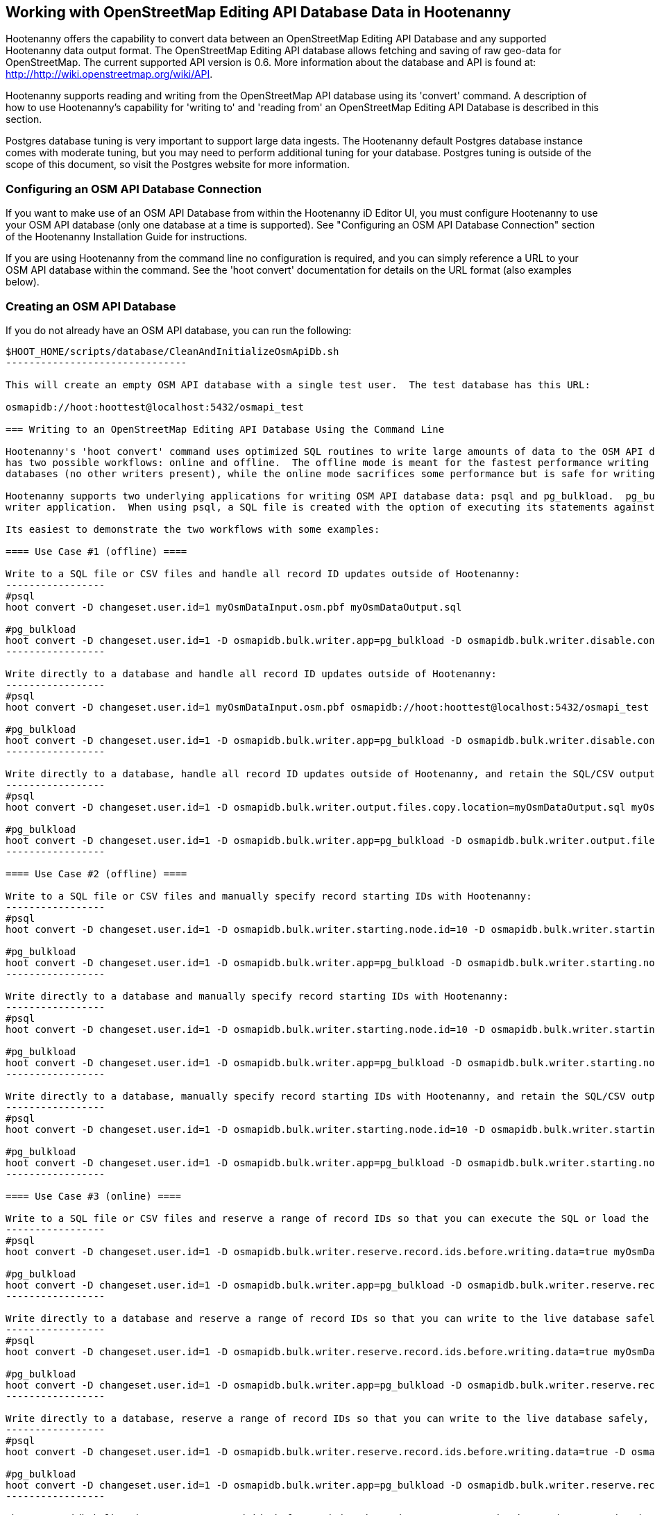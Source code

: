 
== Working with OpenStreetMap Editing API Database Data in Hootenanny 

Hootenanny offers the capability to convert data between an OpenStreetMap Editing API Database and any supported Hootenanny data output format.  The OpenStreetMap Editing API database allows fetching and saving of raw geo-data for OpenStreetMap.  The current supported API version is 0.6. More information about the database and API is found at: http://http://wiki.openstreetmap.org/wiki/API. 

Hootenanny supports reading and writing from the OpenStreetMap API database using its 'convert' command.  A description of how to use Hootenanny's capability for 'writing to' and 'reading from' an OpenStreetMap Editing API Database is described in this section. 

Postgres database tuning is very important to support large data ingests.  The Hootenanny default Postgres database instance comes
with moderate tuning, but you may need to perform additional tuning for your database.  Postgres tuning is outside of the scope of this document, so visit the Postgres website for more information.

=== Configuring an OSM API Database Connection

If you want to make use of an OSM API Database from within the Hootenanny iD Editor UI, you must configure Hootenanny to use your OSM API database (only one database at a time is supported).  See "Configuring an OSM API Database Connection" section of the Hootenanny Installation Guide for instructions.

If you are using Hootenanny from the command line no configuration is required, and you can simply reference a URL to your OSM API database within the command.  See the 'hoot convert' documentation for details on the URL format (also examples below).

=== Creating an OSM API Database

If you do not already have an OSM API database, you can run the following:

----------------------------
$HOOT_HOME/scripts/database/CleanAndInitializeOsmApiDb.sh
-------------------------------

This will create an empty OSM API database with a single test user.  The test database has this URL: 

osmapidb://hoot:hoottest@localhost:5432/osmapi_test

=== Writing to an OpenStreetMap Editing API Database Using the Command Line

Hootenanny's 'hoot convert' command uses optimized SQL routines to write large amounts of data to the OSM API database, which results in much faster performance than using XML changesets passed to the OSM web services over HTTP (Rails Port).  The writer
has two possible workflows: online and offline.  The offline mode is meant for the fastest performance writing against offline
databases (no other writers present), while the online mode sacrifices some performance but is safe for writing against online databases (other writers present).

Hootenanny supports two underlying applications for writing OSM API database data: psql and pg_bulkload.  pg_bulkload provides extra options beyond what is available with psql and is currently used experimentally within Hootenanny.  psql is the default
writer application.  When using psql, a SQL file is created with the option of executing its statements against a databse.  When pg_bulkload is used, data is converted to multiple CSV files that can be loaded into the database.

Its easiest to demonstrate the two workflows with some examples:

==== Use Case #1 (offline) ==== 

Write to a SQL file or CSV files and handle all record ID updates outside of Hootenanny:
-----------------
#psql
hoot convert -D changeset.user.id=1 myOsmDataInput.osm.pbf myOsmDataOutput.sql

#pg_bulkload
hoot convert -D changeset.user.id=1 -D osmapidb.bulk.writer.app=pg_bulkload -D osmapidb.bulk.writer.disable.constraints=true -D osmapidb.bulk.writer.disable.write.ahead.logging=true -D osmapidb.bulk.writer.multithreaded=true myOsmDataInput.osm.pbf myOsmDataOutput.csv
-----------------

Write directly to a database and handle all record ID updates outside of Hootenanny:
-----------------
#psql
hoot convert -D changeset.user.id=1 myOsmDataInput.osm.pbf osmapidb://hoot:hoottest@localhost:5432/osmapi_test

#pg_bulkload
hoot convert -D changeset.user.id=1 -D osmapidb.bulk.writer.app=pg_bulkload -D osmapidb.bulk.writer.disable.constraints=true -D osmapidb.bulk.writer.disable.write.ahead.logging=true -D osmapidb.bulk.writer.multithreaded=true myOsmDataInput.osm.pbf osmapidb://hoot:hoottest@localhost:5432/osmapi_test
-----------------

Write directly to a database, handle all record ID updates outside of Hootenanny, and retain the SQL/CSV output file(s):
-----------------
#psql
hoot convert -D changeset.user.id=1 -D osmapidb.bulk.writer.output.files.copy.location=myOsmDataOutput.sql myOsmDataInput.osm.pbf osmapidb://hoot:hoottest@localhost:5432/osmapi_test

#pg_bulkload
hoot convert -D changeset.user.id=1 -D osmapidb.bulk.writer.app=pg_bulkload -D osmapidb.bulk.writer.output.files.copy.location=myOsmDataOutput.csv -D osmapidb.bulk.writer.disable.constraints=true -D osmapidb.bulk.writer.disable.write.ahead.logging=true -D osmapidb.bulk.writer.multithreaded=true myOsmDataInput.osm.pbf osmapidb://hoot:hoottest@localhost:5432/osmapi_test
-----------------

==== Use Case #2 (offline) ==== 

Write to a SQL file or CSV files and manually specify record starting IDs with Hootenanny:
-----------------
#psql
hoot convert -D changeset.user.id=1 -D osmapidb.bulk.writer.starting.node.id=10 -D osmapidb.bulk.writer.starting.way.id=10 -D osmapidb.bulk.writer.starting.relation.id=10 myOsmDataInput.osm.pbf myOsmDataOutput.sql

#pg_bulkload
hoot convert -D changeset.user.id=1 -D osmapidb.bulk.writer.app=pg_bulkload -D osmapidb.bulk.writer.starting.node.id=10 -D osmapidb.bulk.writer.starting.way.id=10 -D osmapidb.bulk.writer.starting.relation.id=10 -D osmapidb.bulk.writer.disable.constraints=true -D osmapidb.bulk.writer.disable.write.ahead.logging=true -D osmapidb.bulk.writer.multithreaded=true myOsmDataInput.osm.pbf myOsmDataOutput.csv
-----------------

Write directly to a database and manually specify record starting IDs with Hootenanny:
-----------------
#psql
hoot convert -D changeset.user.id=1 -D osmapidb.bulk.writer.starting.node.id=10 -D osmapidb.bulk.writer.starting.way.id=10 -D osmapidb.bulk.writer.starting.relation.id=10 myOsmDataInput.osm.pbf osmapidb://hoot:hoottest@localhost:5432/osmapi_test

#pg_bulkload
hoot convert -D changeset.user.id=1 -D osmapidb.bulk.writer.app=pg_bulkload -D osmapidb.bulk.writer.starting.node.id=10 -D osmapidb.bulk.writer.starting.way.id=10 -D osmapidb.bulk.writer.starting.relation.id=10 -D osmapidb.bulk.writer.disable.constraints=true -D osmapidb.bulk.writer.disable.write.ahead.logging=true -D osmapidb.bulk.writer.multithreaded=true myOsmDataInput.osm.pbf osmapidb://hoot:hoottest@localhost:5432/osmapi_test
-----------------

Write directly to a database, manually specify record starting IDs with Hootenanny, and retain the SQL/CSV output file(s):
-----------------
#psql
hoot convert -D changeset.user.id=1 -D osmapidb.bulk.writer.starting.node.id=10 -D osmapidb.bulk.writer.starting.way.id=10 -D osmapidb.bulk.writer.starting.relation.id=10 -D osmapidb.bulk.writer.output.files.copy.location=myOsmDataOutput.sql myOsmDataInput.osm.pbf osmapidb://hoot:hoottest@localhost:5432/osmapi_test

#pg_bulkload
hoot convert -D changeset.user.id=1 -D osmapidb.bulk.writer.app=pg_bulkload -D osmapidb.bulk.writer.starting.node.id=10 -D osmapidb.bulk.writer.starting.way.id=10 -D osmapidb.bulk.writer.starting.relation.id=10 -D osmapidb.bulk.writer.output.files.copy.location=myOsmDataOutput.csv -D osmapidb.bulk.writer.disable.constraints=true -D osmapidb.bulk.writer.disable.write.ahead.logging=true -D osmapidb.bulk.writer.multithreaded=true myOsmDataInput.osm.pbf osmapidb://hoot:hoottest@localhost:5432/osmapi_test
-----------------

==== Use Case #3 (online) ==== 

Write to a SQL file or CSV files and reserve a range of record IDs so that you can execute the SQL or load the CSV files at a later time against a live database safely:
-----------------
#psql
hoot convert -D changeset.user.id=1 -D osmapidb.bulk.writer.reserve.record.ids.before.writing.data=true myOsmDataInput.osm.pbf myOsmDataOutput.sql

#pg_bulkload
hoot convert -D changeset.user.id=1 -D osmapidb.bulk.writer.app=pg_bulkload -D osmapidb.bulk.writer.reserve.record.ids.before.writing.data=true -D osmapidb.bulk.writer.disable.constraints=true -D osmapidb.bulk.writer.disable.write.ahead.logging=true -D osmapidb.bulk.writer.multithreaded=true myOsmDataInput.osm.pbf myOsmDataOutput.csv
-----------------

Write directly to a database and reserve a range of record IDs so that you can write to the live database safely:
-----------------
#psql
hoot convert -D changeset.user.id=1 -D osmapidb.bulk.writer.reserve.record.ids.before.writing.data=true myOsmDataInput.osm.pbf osmapidb://hoot:hoottest@localhost:5432/osmapi_test

#pg_bulkload
hoot convert -D changeset.user.id=1 -D osmapidb.bulk.writer.app=pg_bulkload -D osmapidb.bulk.writer.reserve.record.ids.before.writing.data=true -D osmapidb.bulk.writer.disable.constraints=true -D osmapidb.bulk.writer.disable.write.ahead.logging=true -D osmapidb.bulk.writer.multithreaded=true myOsmDataInput.osm.pbf osmapidb://hoot:hoottest@localhost:5432/osmapi_test
-----------------

Write directly to a database, reserve a range of record IDs so that you can write to the live database safely, and retain the SQL/CSV output file(s):
-----------------
#psql
hoot convert -D changeset.user.id=1 -D osmapidb.bulk.writer.reserve.record.ids.before.writing.data=true -D osmapidb.bulk.writer.output.files.copy.location=myOsmDataOutput.sql myOsmDataInput.osm.pbf osmapidb://hoot:hoottest@localhost:5432/osmapi_test

#pg_bulkload
hoot convert -D changeset.user.id=1 -D osmapidb.bulk.writer.app=pg_bulkload -D osmapidb.bulk.writer.reserve.record.ids.before.writing.data=true -D osmapidb.bulk.writer.output.files.copy.location=myOsmDataOutput.csv -D osmapidb.bulk.writer.disable.constraints=true -D osmapidb.bulk.writer.disable.write.ahead.logging=true -D osmapidb.bulk.writer.multithreaded=true myOsmDataInput.osm.pbf osmapidb://hoot:hoottest@localhost:5432/osmapi_test
-----------------

When 'osmapidb.bulk.writer.reserve.record.ids.before.writing.data' is set to true, the data write operation is completely 
record ID safe, meaning that it can be used while other concurrent users are writing to the target database without fear of 
record ID conflicts.

If you are writing extreme amounts of data and have adequate memory available, you may be able to improve the performance of the write operation with additional tweaks.  The configuration option, 'osmapidb.bulk.writer.file.output.buffer.max.line.size', determines how many file lines are held in memory before they are flushed out to disk when generating the output files.  The default setting is fairly large, but you may be able to improve write performance by increasing it (conversely, if your memory is limited, you may need to decrease this setting).  This optimization deals *only* with the output file generation, however, and does nothing to increase the performance of the SQL execution or CSV data writing against the target database (database tuning may help there).

The configuration option, 'osmapidb.bulk.writer.file.output.status.update.interval', simply determines how often you see progress updates when generating the output files.  The default value is fairly large, but for very large amounts of data you may wish to increase the value of this option to avoid too frequent of progress update messages.

IMPORTANT: The configuration option, 'changeset.user.id', is required and must match a valid user ID in your OSM API database.  All writes you do with 'hoot convert' will be associated with this user ID.

IMPORTANT: OSM PBF (.osm.pbf) is currently the most efficient OSM source format for writing large amounts of data to an OSM API database, as Hootenanny is able to stream in the data during reading in a buffered fashion and, thus, avoid memory constraints.  Reading the .osm XML file format is currently memory bound with Hootenanny and using it as a source file type when writing to an OSM API database may fail if your system does not have enough memory to support loading the entire file.  The process of writing the data to the OSM API database is, however, not memory bound.  See the 'hoot convert' command documentation for details on which geodata formats are currently memory bound for both reading and writing with Hootenanny.

See the User Guide descriptions of all settings prefixed with "osmapidb.bulk.writer" for a complete overview of the OSM API database writing options available.

=== Reading from an OpenStreetMap Editing API Database

Reading from an OpenStreetMap Editing API database requires the use of Hootenanny's 'convert' command and the following command arguments described here:

------
% Hootenanny 'convert' command: hoot convert [args] input output

% Input source:
a sample OpenStreetMap Edit API Database: osmapidb://hoot:hoottest@localhost:5432/osmapi_test  This database is the test database and should be active for testing. However, any database input source may be supplied here. 

% Output destination:
define an output osm file: /tmp/ToyTestA-out.osm

% Command syntax example:

hoot convert osmapidb://hoot:hoottest@localhost:5432/osmapi_test test-output/ToyTestA-out.osm

hoot convert -D convert.bounding.box=-106.5100000,38.3000000,-106.4000000,38.5000000 osmapidb://hoot:hoottest@localhost:5432/osmapi_test test-output/bboxOutput.osm
------

=== Validating Writes to the OpenStreetMap Editing API Database

After writing to the OpenStreetMap Editing API Database, the data can be validated by performing the following steps:

------
% Dump DB
pg_dump -U hoot -h localhost -p 5432 osmapi_test -a > /tmp/ToyTestA-dump.sql
% password=hoottest
% Note: Assume ToyTestA.osm was written to the db previously
% Note: Assume the arg -D services.db.writer.output.id.mapping=/tmp/idmaps.xml was used 
  when writing.

% Install dependencies for the compare script
sudo apt-get install libxml-simple-perl

% Compare input with the dumped output
time $HOOT_HOME/scripts/compareOsmXmlToOsmApiDbDump $HOOT_HOME/test-files/ToyTestA.osm /tmp/idmaps.xml /tmp/ToyTestA-dump.sql
------ 

The sample output for validating the write operation using ToyTestA.osm should look something like this:

------
OSM XML file: ./test-files/ToyTestA.osm
PostgreSQL dump file: /tmp/ToyTestA-dump.sql

Validating data: nodes
current_nodes, current_node_tags:
Matching number of nodes: PASS (36)
Deep inspection of data integrity: PASS
nodes, node_tags:
Matching number of nodes: PASS (36)
Deep inspection of data integrity: PASS

Validating data: ways
current_ways, current_way_tags, current_way_nodes:
Matching number of ways: PASS (4)
Deep inspection of data integrity: PASS
ways, way_tags, way_nodes:
Matching number of ways: PASS (4)
Deep inspection of data integrity: PASS

Validating relations: ways
current_relations, current_relation_tags, current_relation_nodes:
Matching number of relations: PASS (0)
Deep inspection of data integrity: PASS
relations, relation_tags, relation_nodes:
Matching number of relations: PASS (0)
Deep inspection of data integrity: PASS

real 0m0.086s
user 0m0.082s
sys 0m0.004s
------

=== Validating Reads from the OpenStreetMap Editing API Database

After reading from the OpenStreetMap Editing API Database, the data can be validated by performing the following steps:

------
% Dump DB
pg_dump -U hoot -h localhost -p 5432 osmapi_test -a > /tmp/ToyTestA-dump.sql
% password=hoottest
% Note: Assume ToyTestA.osm was written to the database previously

% create new idmaps xml (idmaps2.xml) from the output data file
./generateIdMapXmlFromOsm /tmp/ToyTestA-out.osm /tmp/idmaps2.xml
% Note: Assume ToyTestA-out.osm was read from the db and written to file 

% compare the output with the database 
time scripts/compareOsmXmlToOsmApiDbDumpWriter /tmp/ToyTestA-out.osm /tmp/idmaps2.xml /tmp/ToyTestA-dump.sql
------ 

The reading validation output should be similar to the output for the writing validation.  If there is a mismatch, then contact the developer with the result so that the software can be checked for bugs.
 
